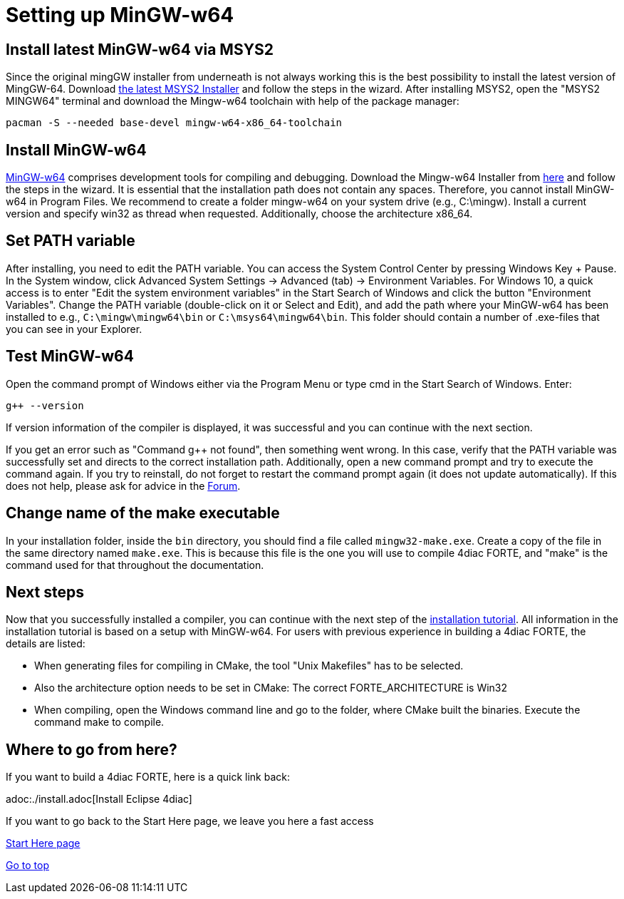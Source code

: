 = [[topOfPage]]Setting up MinGW-w64
:lang: en

== Install latest MinGW-w64 via MSYS2

Since the original mingGW installer from underneath is not always working this is the best possibility to install the latest version of MingGW-64. 
Download https://www.msys2.org/[the latest MSYS2 Installer] and follow the steps in the wizard. 
After installing MSYS2, open the "MSYS2 MINGW64" terminal and download the Mingw-w64 toolchain with help of the package manager:
----
pacman -S --needed base-devel mingw-w64-x86_64-toolchain
----

== Install MinGW-w64

http://www.mingw-w64.org/[MinGW-w64] comprises development tools for compiling and debugging. 
Download the Mingw-w64 Installer from https://sourceforge.net/projects/mingw-w64/files/[here] and follow the steps in the wizard. 
It is essential that the installation path does not contain any spaces. 
Therefore, you cannot install MinGW-w64 in Program Files. 
We recommend to create a folder mingw-w64 on your system drive (e.g., C:\mingw). 
Install a current version and specify [.button4diac]#win32# as thread when requested. 
Additionally, choose the architecture [.button4diac]#x86_64#.

== Set PATH variable

After installing, you need to edit the PATH variable. 
You can access the System Control Center by pressing [.button4diac]#Windows Key + Pause#.
In the System window, click [.button4diac]#Advanced System Settings → Advanced (tab) → Environment Variables#. For Windows 10, a quick access is to enter "Edit the system environment variables" in the Start Search of Windows and click the button "Environment Variables". 
Change the PATH variable (double-click on it or Select and [.button4diac]#Edit#), and add the path where your MinGW-w64 has been installed to e.g., `C:\mingw\mingw64\bin` or `C:\msys64\mingw64\bin`. 
This folder should contain a number of .exe-files that you can see in your Explorer.

== Test MinGW-w64

Open the command prompt of Windows either via the Program Menu or type [.button4diac]#cmd# in the Start Search of Windows. Enter:
----
g++ --version
----
If version information of the compiler is displayed, it was successful and you can continue with the next section.

If you get an error such as "Command g++ not found", then something went wrong. 
In this case, verify that the PATH variable was successfully set and directs to the correct installation path. 
Additionally, open a new command prompt and try to execute the command again. 
If you try to reinstall, do not forget to restart the command prompt again (it does not update automatically). 
If this does not help, please ask for advice in the https://www.eclipse.org/forums/index.php?t=thread&frm_id=308[Forum].

== Change name of the make executable

In your installation folder, inside the `bin` directory, you should find a file called `mingw32-make.exe`. 
Create a copy of the file in the same directory named `make.exe`. 
This is because this file is the one you will use to compile 4diac FORTE, and "make" is the command used for that throughout the documentation.

== Next steps

Now that you successfully installed a compiler, you can continue with the next step of the xref:./install.adoc#FORTEsteps[installation tutorial]. 
All information in the installation tutorial is based on a setup with MinGW-w64. 
For users with previous experience in building a 4diac FORTE, the details are listed:

* When generating files for compiling in CMake, the tool "Unix Makefiles" has to be selected.
* Also the architecture option needs to be set in CMake: The correct FORTE_ARCHITECTURE is Win32
* When compiling, open the Windows command line and go to the folder, where CMake built the binaries. Execute the command make to compile.


== [[whereToGoFromHere]]Where to go from here?

If you want to build a 4diac FORTE, here is a quick link back:

adoc:./install.adoc[Install Eclipse 4diac]

If you want to go back to the Start Here page, we leave you here a fast
access

xref:../index.adoc[Start Here page]

link:#topOfPage[Go to top]
